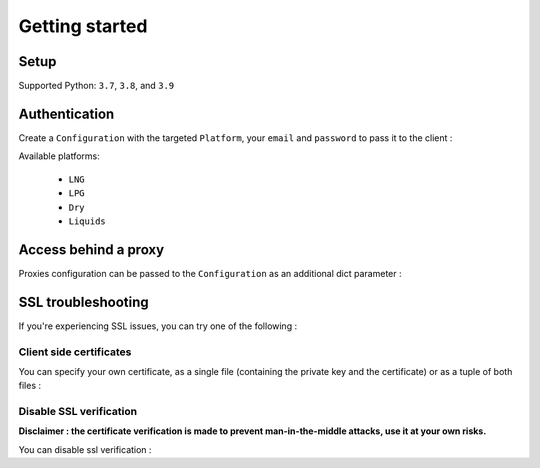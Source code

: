 Getting started
***************

Setup
-----

Supported Python: ``3.7``, ``3.8``, and ``3.9``

.. code-block::
   :linenos:

    pip install kpler.sdk


Authentication
--------------

Create a ``Configuration`` with the targeted ``Platform``, your ``email`` and ``password`` to pass it to the client :

.. code-block:: python
   :linenos:


   from kpler.sdk.configuration import Configuration
   from kpler.sdk import Platform
   config = Configuration(Platform.Liquids, "<your email>", "<your password>")

   from kpler.sdk.resources.trades import Trades
   trades_client = Trades(config)

Available platforms:

   - ``LNG``
   - ``LPG``
   - ``Dry``
   - ``Liquids``


Access behind a proxy
---------------------

Proxies configuration can be passed to the ``Configuration`` as an additional dict parameter :

.. code-block:: python
   :linenos:

   proxies = {
      "http" : "http:////proxy.mycompany.com:1234",
      "https" : "http:////proxy.mycompany.com:1234"
   }

   config = Configuration(Platform.Liquids, "login", "password", proxies)


SSL troubleshooting
-------------------

If you're experiencing SSL issues, you can try one of the following :

Client side certificates
________________________

You can specify your own certificate, as a single file (containing the private key and the certificate) or as a tuple of both files :

.. code-block:: python
   :linenos:

   cert=('/path/client.cert', '/path/client.key')
   config = Configuration(Platform.Liquids, "login", "password", certificate=cert)


Disable SSL verification
________________________

**Disclaimer : the certificate verification is made to prevent man-in-the-middle attacks, use it at your own risks.**

You can disable ssl verification :

.. code-block:: python
   :linenos:

   config = Configuration(Platform.Liquids, "login", "password", verify=False)

